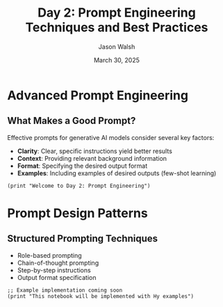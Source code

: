 #+TITLE: Day 2: Prompt Engineering Techniques and Best Practices
#+AUTHOR: Jason Walsh
#+EMAIL: j@wal.sh
#+DATE: March 30, 2025
#+PROPERTY: header-args:hy :session day2 :results output :exports both

* Advanced Prompt Engineering
:PROPERTIES:
:VISIBILITY: all
:END:

** What Makes a Good Prompt?

Effective prompts for generative AI models consider several key factors:

- *Clarity*: Clear, specific instructions yield better results
- *Context*: Providing relevant background information
- *Format*: Specifying the desired output format
- *Examples*: Including examples of desired outputs (few-shot learning)

#+begin_src hy
(print "Welcome to Day 2: Prompt Engineering")
#+end_src

* Prompt Design Patterns

** Structured Prompting Techniques

- Role-based prompting
- Chain-of-thought prompting
- Step-by-step instructions
- Output format specification

#+begin_src hy
;; Example implementation coming soon
(print "This notebook will be implemented with Hy examples")
#+end_src
